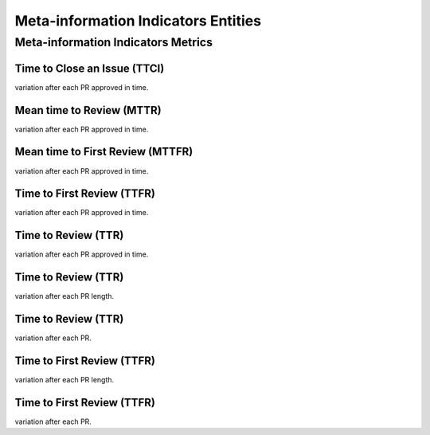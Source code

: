 ====================================
Meta-information Indicators Entities
====================================




Meta-information Indicators Metrics
===================================

Time to Close an Issue (TTCI)
-----------------------------
variation after each PR approved in time.


Mean time to Review (MTTR)
--------------------------
variation after each PR approved in time.


Mean time to First Review (MTTFR)
---------------------------------
variation after each PR approved in time.


Time to First Review (TTFR)
---------------------------
variation after each PR approved in time.


Time to Review (TTR)
--------------------
variation after each PR approved in time.


Time to Review (TTR)
--------------------
variation after each PR length.


Time to Review (TTR)
--------------------
variation after each PR.


Time to First Review (TTFR)
---------------------------
variation after each PR length.


Time to First Review (TTFR)
---------------------------
variation after each PR.

